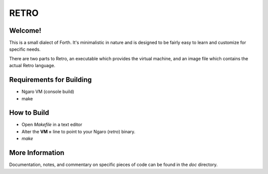 =====
RETRO
=====

Welcome!
--------
This is a small dialect of Forth. It's minimalistic in nature
and is designed to be fairly easy to learn and customize for
specific needs.

There are two parts to Retro, an executable which provides the
virtual machine, and an image file which contains the actual
Retro language.

Requirements for Building
-------------------------

- Ngaro VM (console build)

- make

How to Build
------------

- Open *Makefile* in a text editor

- Alter the **VM =** line to point to your Ngaro (*retro*)
  binary.

- *make*

More Information
----------------
Documentation, notes, and commentary on specific pieces of
code can be found in the *doc* directory.
